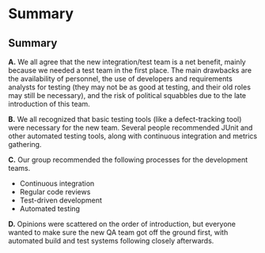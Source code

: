 #+OPTIONS: toc:nil

* Problem Statement                                                :noexport:

  Although development has been fairly nimble and adaptive to customer needs, it has also been more
  fairly ad hoc in a few respects.  The following problems have been observed by the SPM and SDMs:

  - Integration builds rarely compile the first few times and when they do they are already breaking
    under fairly light testing
  - Developers are doing a lot of debugging and rework rather than new development
  - There is growing concern that there will not be enough time to do solid integration testing
    before the final acceptance testing and deployment phases of the project
  - Because of time pressure, developers are devoting less time to desk-checking and performing
    little or weak unit testing before releasing software components into integration and system
    test
  - The SDM's are becoming bottlenecks because they are doing the integration work having come from
    a "chief-programmer" mind-set
  - The overall concern is that the above problems will lead to missing delivery dates and
    compromising software quality.

  Both the SPM and the SDMs want to adopt more repeatable processes while avoiding excessive process
  ceremony that would unnecessarily burden the team.  It has decided to separate software
  development onto two fairly independent but closely coordinated software development groups.  One
  team will be led by the existing ("lead") Software Development Manager, and the other will be led
  by the SDM's "deputy".  The two SDMs will share resources as required – fairly evenly for the most
  part.  The lead SDM and her team will focus on all the healthcare application subsystems and
  services including the underlying healthcare database.  The deputy SDM and his team will finalize
  the foundation software elements (O.S., DBMS, and web services) and lead the effort to develop
  appointment scheduling and forms management applications as well as mobile communications
  development and personal device applications.  The teams are using Subversion to control software
  revisions and JDI's coding standards.  The design is being documented using UML templates in
  Visio.  The designers have been providing technical specs to the two software development managers
  who have been assigning tasks to individual developers on each team.

  They also established an independent integration and test team by reallocating some developers
  with integration and testing experience from the software development teams.  This independent
  testing team will initially consist of a test lead plus 3 test engineers.  Once the requirements
  have been baselined, the plan is to move three of the requirements analysts onto the test team to
  increase the test team to 7 in all.

  See Case Study Learning Module, OrgChart(Sept), which illustrates the organizational changes.

  Discussion 7.2: Improvements to the Development Process, September

  This discussion focuses on processes that you would consider injecting into the project to address
  the problems addressed above, and any others that may occur to you.  Bring your own experiences
  into the discussion.


* Me                                                               :noexport:
** Separate Integration/Test Team
   /a. What do you think of the above strategy of creating a separate integration and test team (both
   benefits and challenges)?/

   The most obvious and immediate benefit is that we have a test group at all, which is something I
   was concerned about from the first personnel plan.  I also believe that starting to test this
   early in the development process will be good in several ways, including higher end-product
   quality.  Having that kind of test support will also help the confidence of the engineers, who
   seem to need it.

   On the negative side, filling out the test group with requirements engineers may be convenient
   from a personnel standpoint, but these people may not have the skills or mindset to be really
   great testers.  For the same reason, I'm concerned about mixing development (integration) and test
   responsibilities in the same group.

** Processes and Tools for I/T Team
   /b.  What integration and testing processes and tools would you introduce into this team?/

   It almost goes without saying that this team needs access to a defect-tracking system.  They'll
   also need a hardware setup equivalent to the intended installation for the customer.  

   I'd also recommend the use of metrics for this group, since all the other software work products
   flow through them.  We should focus on those metrics that relate to the 'ilities' required by the
   customer, such as throughput, response time, and trends in the defect database.  These should be
   gathered as much as possible by automation, both to minimize the cost of collection and the level
   of error.

** Processes at Large
   /c.  What processes would you integrate into the software development teams and the project team
   at large to increase software quality and counter some of the problems outlined above?/

   I'd recommend starting a continuous-integration system that will perform builds on every checkin.
   This tightens the feedback loop; the engineers can know of build problems within minutes, rather
   than waiting until it's time to provide a build for the customer.

   Removing the SDM bottleneck for integration will relieve some of the time pressure from the
   developers, which will hopefully help curb the practice of sending code to integration without
   adequate preparation.  However, it might be nice to integrate code reviews into JDI's culture.

   I can think of two things we can do right now to start it.  First, let the company sponsor
   code-review lunches twice a week, where each team of 8 sits down and inspects some new chunk of
   code.  Second, we can reduce the impedance for reviewing incremental changes by hosting something
   like [[http://code.google.com/p/reviewboard/][Review Board]] and encouraging its use.

** Introducing Changes
   /d.  In what order would you introduce changes and how quickly would you introduce them?/

   I would first make sure the I/T team got off the ground with whatever process and equipment
   support they required.  This is a critical, core function of this organization, and I want to make
   it clear that they are not second-class citizens.

   Second, I would kick off the continuous integration practice.  The initial time investment is
   fairly minimal, say two days per team to get the build running.  After the painful first few
   builds, the build will start gradually stabilizing, and then the time overhead for running the
   system is minimal.

   The third thing I would do is find an opinion leader to help introduce code reviews.  While the
   SPM can introduce processes and mandate their use, cultural change can only happen from within, so
   it's key that the push for sometihng like this come from someone the engineers trust.



* Responses to me                                                  :noexport:
** Ayellet
*** Her
    Ben, 

    Good answer, one thing regarding the challenges for the new I/T team, do you think that the
    creation of this team could cause some tensions in the overall SW development team (the SW
    developers might think that they are creating a new team because we didn’t do our job well
    enough) so the SPM must make sure that the new team gets all the support it needs - what do you
    think?

    -Ayellet

*** Me
    I hadn't thought of that, but I think you're right.  Since we didn't have a test team to begin
   with, I assumed the addition of one would be welcomed, but your point is well taken.  We should
   approach this transition delicately, and make sure the two teams know each other, so everybody
   feels like they are on the same team.

** James Thompson   
*** Him :noexport:
    >On the negative side, filling out the test group with requirements engineers
    >may be convenient from a personnel standpoint, but these people may not
    >have the skills or mindset to be really great testers. For the same reason,
    >I'm concerned about mixing development (integration) and test
    >responsibilities in the same group.

    Very well put. I tried to be politically correct and overlook the fact that "requirements
    management" does not equal being good at "software test." There seems to be this lingering idea
    that anyone can test. I believe it comes from the fact that many managers find software bugs and
    therfore anyone can do it.

    Another possible negative consequence is how the developers may be viewed after taking the
    software test role. I have filled in "lesser" roles before because no one would code, test,
    integrate, etc and been viewed by people as not being a "big idea" guy but only a coder. FYI not
    being a "big idea" person is detrimental to the career at a national lab. The possiblility of
    career destruction for the developers and requirements analysts is a negative.

    >It almost goes without saying that this team needs access to a
    >defect-tracking system. They'll also need a hardware setup equivalent to
    >the intended installation for the customer. 

    Excellent, we need to make sure the hardware setup gets captured in the final submission!

    >I'd also recommend the use of metrics for this group, since all the other
    >software work products flow through them. We should focus on those metrics
    >that relate to the 'ilities' required by the customer, such as throughput,
    >response time, and trends in the defect database. These should be gathered
    >as much as possible by automation, both to minimize the cost of collection
    >and the level of error.

    Great idea! I suggested bug tracking metrics and more management metrics in my post, adding the
    actual software performance metrics would be awesome.

    > ... First, let the company sponsor code-review lunches ...

    I remember having to work weekends on a project. Practically every weekend for almost two
    years. When the boss would come in on the weekend with a bag o' bagels it made a lot of doubts
    go away about the project importance. Making sure management stays engaged and is willing to
    sacrafice along with the rest of the team needs to be emphasised. I don't advocate pressuring
    people to work insane hours, or treating people who do any better than a 9-5er, but it would be
    good to make the gesture when people are putting in the time and effort.

    >Second, I would kick off the continuous integration practice. The initial time
    >investment is fairly minimal, say two days per team to get the build running.
    >After the painful first few builds, the build will start gradually stabilizing,
    >and then the time overhead for running the system is minimal.

    Great job on providing an estimated impact! My first thought at this stage is what impact will
    new processes, tools and procedures have on the development. This estimation seems reasonable
    and should provide a positive impact.

*** Me

/The possiblility of career destruction for the developers and requirements analysts is a negative./

It's interesting -- I've run into this sort of prejudice as well, and it seems unfounded.  A great
tester is every bit as creative and technically gifted as the person who wrote the code they're
testing.  The main difference is in mindset; developers are looking to make sure something works,
while testers are always on the lookout for how something will break.

I've heard of places where test as a career track is on equal footing with software development.
Microsoft is the prime example, with the SDET title.  However, most places I've worked are just too
cheap to hire testers that can write code.

/I remember having to work weekends on a project./

Hah! I wasn't looking to extend hours by making people work through lunch.  I'd expect that lunch
hour to be billable, and people to feel free to go home early that day.  Really, I was just looking
for an excuse to buy something for the team that wouldn't disrupt their sense of purpose or insult
their intelligence, and it's generally frowned upon to buy beer. :)


** John Waterbrook
*** Him :noexport:
    Ben,

    I was also initially concerned about having a test group initially, just having one is
    definitely a good step in my opinion also. I didn't think about time line in the project too
    much, but also agree that starting to test at this time is also a good head start, thanks for
    recognizing that.

    Like you, I also believe a defect tracking system is essential. I'm glad you brought up metrics
    as a point of processes, they may even be able to use the defect tracking system to do this
    (partially). I don't believe quantity of defects is necessarily a good metric, but I think if
    done right, may be useful.

    I think we are thinking of the same approach when it comes to builds and commit time. A system
    that performs builds every check-in sounds like the solution to the build problems mentioned.

    Code reviews are also a great way to get quality out of developers, I'm wondering if this is the
    approach to take though. We've had trouble with anything that's not extemely light-weight when
    it comes to code reviews, most of the time, they can't be justified for the amount of time they
    take.

    Great write-up, thanks for the good suggestions.

    Johnny

*** Me

    /I don't believe quantity of defects is necessarily a good metric, but I think if done right,
    may be useful./

    Raw defect count isn't particularly useful, but /trends/ are.  Whatever the defect count may be,
    when you see a 10% spike in the open defect count in one week, you know something major just
    happened.  It's also useful to categorize them; a downward-trending line of critical defects is
    a good thing even if the total defect count is going up -- the testers are nitpicking, which
    means there aren't many big things to complain about. 

    /...most of the time, [code reviews] can't be justified for the amount of time they take./

    Actually, reviews and inspections (when performed properly) are generally considered to be one
    of the most effective defect-reduction techniques.  The main problem is the way they're usually
    run; a bunch of people sit around a table, reading the code for the first time.  There's no
    agenda, no focus for the meeting.  There's lots of literature on how to properly run a formal
    inspection, and they can be very effective.

    I also understand that the cost is hard to swallow for management, but you can always make this
    argument: we can spend $2,000 to find 10 bugs now, or $10,000 to find two of them in test.


* Responses to others                                              :noexport:
** John Waterbrook
*** Him :noexport:
    a. What do you think of the above strategy of creating a separate integration and test team
    (both benefits and challenges)?

    I think that a separate integration and test team is essential. However, there are a few things
    to watch out for. For example, the developers should be very aware so they don't “throw things
    over the fence” to the testers and hope that they are the ones finding the bugs. The developers
    need to pay close attention to doing their own testing while they are coding and let the testers
    be the QA aspect.

    Another hurdle is so the testers write good bugs or communicate the problems clearly. In my
    experience, developers usually don't make very good testers and this is because they are very
    short and to the point about the problems, they don't usually take the time to create a step by
    step repeatable scenario. Overall, communication will be the key to success here.

    But, having this team will greatly benefit the team now. Developers can concentrate on getting
    requirements met and they have a person to verify all of their changes and new features. Also,
    as the integration team gets their environment all set up, they will be able to coordinate
    demonstrations and catch more problems before it's too late.

    b. What integration and testing processes and tools would you introduce into this team?

    I would definitely have bug tracking software and use the bug tracking processes that fit that
    software. It will be worth while to integrate that bug tracking software into the software
    versioning system (Subversion) as well.

    I might place into the mix some automated testing as well. Hopefully, there are hooks in place
    already to do this, but the testers may need to coordinate with the developers on this.

    c. What processes would you integrate into the software development teams and the project team
    at large to increase software quality and counter some of the problems outlined above?

    Ultimately, the reason for the trouble mentioned above is because the developers are having a
    hard time checking out their own work, or the requirements are too vague.

    The builds breaking all the time is a problem we have hit in our organization. We still haven't
    completely solved it because it's a very slow moving process to make changes, but if I were to
    solve something like this, I would be building constantly and with all software check-ins. In
    other words, automate the build process and be sure that it gets priority to fix it when
    problems arise. In fact, there may be a way to reject commits that fail to build successfully.

    Another process to put in place may be automated build verification testing. On the development
    side, we would want to know that the basic functionality isn't broken after a build, not that it
    just builds. So something like this in place may help.

    Unit testing is another aspect of this that probably needs more attention. It was mentioned that
    they are not doing it very much, but this may be for a couple reasons. Maybe it's too
    cumbersome. In this case, automate it. Use unit testing software to do this (Junit, CuTest,
    etc). The other aspect is physical process oriented. If they have too much pressure to rush
    something out without testing it themselves, this may be a source of a bad product. Be sure
    there is not management pressure in this area. Also, make it part of the code delivery process
    so it must be checked off the list before the delivery is considered “complete”.

    d. In what order would you introduce changes and how quickly would you introduce them?

    I would start by introducing the automation tasks first. This will give us regression testing
    capabilities and will be a foundation for the next changes.

    I would then introduce the process guidelines for bug tracking and communication layer between
    the groups. What is expected of everyone should be clearly defined.

    Then the rest and I would do this as soon as possible, this should be very high on the priority
    scale for project management. There's obviously a problem identified here, and there doesn't
    seem to be any reason we can't solve this starting now.

*** Me
    I'm with Dan on this one.  Your focus on automation in building and testing is great, but
    automation isn't a silver bullet.  As software developers, we tend to assume most problems can
    be solved with just a bit more code.

    There are some problems that humans solve best, and finding bugs is one of them.  Automation can
    make sure an old bug doesn't resurface in the same way, but the test code can have bugs too.
    Who watches the watchmen?

    Again, I think automation is great!  But it's important to know it can't solve all the problems.

** Dan / John
*** Him :noexport:
    Dan,

    I also agree that having an IQA team is a great idea.  The team will increase the quality of the
    product, but I do believe there will be some difficulties.  For example, because there's an IQA
    team, developers may be encouraged to do more thorough testing like you mentioned, but in my
    experience, it actually works in reverse.  The developers feel that someone else is testing their
    code, so they don't have to.  We'll just have to keep an eye on this behavior, and I think clear
    expectations is ultimately the best thing to combat this problem.

    Another thing I've noticed is the testers working in parallel with developers is usually a very
    good thing, as long as communication is maintained and daily meetings or pairing on a regular
    basis is done.

    I'm glad you brought up unit testing and a defect tracking system, these I believe are essential
    process tools to get in place (and should probably already be in place).

    Nice write-up, lots of fun to read with great insights.

    Thanks, Johnny

*** Me
    /The developers feel that someone else is testing their code, so they don't have to./

    Interesting.  I've never worked in a place where the testers were considered a lower caste, so I
    can't really identify with this.  It seems like an a toxic anti-pattern.

    Most places I've been treat tester time as valuable.  Developers tend to apologize when
    something glaringly obvious slips through, and make sure they've done everything they can think
    of to break their own code before sending it on.

    According to the case study, however, bench-testing has fallen by the wayside, which is funny
    given that we haven't had a test team until now.  This suggests that we have the kind of shop
    where testers are serfs.  I wonder if there's anything we could do about that as managers.



* Summary
** Originals                                                       :noexport:
*** Me
**** Separate Integration/Test Team
     /a. What do you think of the above strategy of creating a separate integration and test team (both
     benefits and challenges)?/

     The most obvious and immediate benefit is that we have a test group at all, which is something I
     was concerned about from the first personnel plan.  I also believe that starting to test this
     early in the development process will be good in several ways, including higher end-product
     quality.  Having that kind of test support will also help the confidence of the engineers, who
     seem to need it.

     On the negative side, filling out the test group with requirements engineers may be convenient
     from a personnel standpoint, but these people may not have the skills or mindset to be really
     great testers.  For the same reason, I'm concerned about mixing development (integration) and test
     responsibilities in the same group.

**** Processes and Tools for I/T Team
     /b.  What integration and testing processes and tools would you introduce into this team?/

     It almost goes without saying that this team needs access to a defect-tracking system.  They'll
     also need a hardware setup equivalent to the intended installation for the customer.  

     I'd also recommend the use of metrics for this group, since all the other software work products
     flow through them.  We should focus on those metrics that relate to the 'ilities' required by the
     customer, such as throughput, response time, and trends in the defect database.  These should be
     gathered as much as possible by automation, both to minimize the cost of collection and the level
     of error.

**** Processes at Large
     /c.  What processes would you integrate into the software development teams and the project team
     at large to increase software quality and counter some of the problems outlined above?/

     I'd recommend starting a continuous-integration system that will perform builds on every checkin.
     This tightens the feedback loop; the engineers can know of build problems within minutes, rather
     than waiting until it's time to provide a build for the customer.

     Removing the SDM bottleneck for integration will relieve some of the time pressure from the
     developers, which will hopefully help curb the practice of sending code to integration without
     adequate preparation.  However, it might be nice to integrate code reviews into JDI's culture.

     I can think of two things we can do right now to start it.  First, let the company sponsor
     code-review lunches twice a week, where each team of 8 sits down and inspects some new chunk of
     code.  Second, we can reduce the impedance for reviewing incremental changes by hosting something
     like [[http://code.google.com/p/reviewboard/][Review Board]] and encouraging its use.

**** Introducing Changes
     /d.  In what order would you introduce changes and how quickly would you introduce them?/

     I would first make sure the I/T team got off the ground with whatever process and equipment
     support they required.  This is a critical, core function of this organization, and I want to make
     it clear that they are not second-class citizens.

     Second, I would kick off the continuous integration practice.  The initial time investment is
     fairly minimal, say two days per team to get the build running.  After the painful first few
     builds, the build will start gradually stabilizing, and then the time overhead for running the
     system is minimal.

     The third thing I would do is find an opinion leader to help introduce code reviews.  While the
     SPM can introduce processes and mandate their use, cultural change can only happen from within, so
     it's key that the push for sometihng like this come from someone the engineers trust.


*** Ayellet
    1. I think that creating a separate integration and testing team is the right thing to, the key
       reason is that for a project of this size and complexity integration and testing are a big
       task that has a lot of challenges and in order to make sure that these tasks would be looked
       at seriously we must have a dedicated team that is tasked to perform these activities.
       a. Benefits –
       i. Dedicated team that performs all the integration and testing activities.
       ii. People that have expertise in testing and integration.
       iii. Task ownership – a team that owns the executing f the activities and is accountable to
       the results.
       b. Challenges –
       i. Due to the fact that we are creating the team after the fact we need to find people that
       have the needed expertise and will not need too much time to ramp up.
       ii. Once we move the requirement analysts to this role we will have to train them and bring
       them up to speed.
       iii. Need to make sure that the new team gets the support they need in order to successfully
       execute the testing and integration activities.

    2. Due to the size and complexity of the project I would recommend getting tools and using
       process that have automated testing, for Java environment I would recommend using something
       like JUnit Generator and AgitarOne Agitator that include built-in support for continuous
       integration and testing. This is a proven best practice of running regression tests and
       validating the continued correct behavior of the code after any revisions. AgitarOne JUnit
       Generator and AgitarOne Agitator incorporate the popular open-source solution,
       CruiseControl. Combining hand-written JUnit tests, JUnit tests created by AgitarOne JUnit
       Generator, and assertions created using AgitarOne Agitator, gives you a far more thorough set
       of regression tests than would be possible with hand-written tests alone. It is useful to run
       these tests frequently to reduce the time that passes between a change and a regression that
       stems from that change. AgitarOne’s continuous integration and test support rebuilds the
       modules, runs the regression suite, and reports back on the status.


    3. The key problems are – 
       a. Developers debugging and fixing rather than developing new code.
       b. No sufficient time for integration testing
       c. Developers are not checking in the code and not performing unit testing.
       d. The SDM’s are performing integration work.
       Problems A & D will be resolved by the creation of the new integration and testing team.
       In order to resolve problems B & C I would recommend making the following changes – 
       1. Using a process called test-driven development, each new feature begins with writing a
          test. This test must inevitably fail because it is written before the feature has been
          implemented. (If it does not fail, then the proposed “new” feature is obviated.) To write a
          test, the developer must clearly understand the feature's specification and
          requirements. The developer can accomplish this through use cases and user stories that
          cover the requirements and exception conditions.

       2. Maintain an updated code repository – mandate that developers will check in their new code
          every day before they leave of if they complete their assigned module they should check it
          in immediately.

       3. Automate the build – every day (at least once, preferably few times a day rebuild the code,
          today we have tools that will rebuild the code every time someone checks the code in).

       4. Automate the testing as much as possible

       5. Every module must be unit tested before task is complete, if bugs are found they must be
          fixed immediately

    8. I would introduce the changes immediately. The first thing is to get the code base stable I
       would check in all the code freeze the development and make sure we fix all issues. (Run this
       in an urgent manner) at the same time I would build the build environment and implement the
       development changes. In parallel I would create the integration testing team and get them
       working. The bottom line is I would it all as fast as possible without waiting because this
       can impact the project quality and delivery timeline.

       -Ayellet 
       
*** Johnny
    a. What do you think of the above strategy of creating a separate integration and test team (both
    benefits and challenges)?

    I think that a separate integration and test team is essential. However, there are a few things
    to watch out for. For example, the developers should be very aware so they don't “throw things
    over the fence” to the testers and hope that they are the ones finding the bugs. The developers
    need to pay close attention to doing their own testing while they are coding and let the testers
    be the QA aspect.

    Another hurdle is so the testers write good bugs or communicate the problems clearly. In my
    experience, developers usually don't make very good testers and this is because they are very
    short and to the point about the problems, they don't usually take the time to create a step by
    step repeatable scenario. Overall, communication will be the key to success here.

    But, having this team will greatly benefit the team now. Developers can concentrate on getting
    requirements met and they have a person to verify all of their changes and new features. Also, as
    the integration team gets their environment all set up, they will be able to coordinate
    demonstrations and catch more problems before it's too late.

    b. What integration and testing processes and tools would you introduce into this team?

    I would definitely have bug tracking software and use the bug tracking processes that fit that
    software. It will be worth while to integrate that bug tracking software into the software
    versioning system (Subversion) as well.

    I might place into the mix some automated testing as well. Hopefully, there are hooks in place
    already to do this, but the testers may need to coordinate with the developers on this.

    c. What processes would you integrate into the software development teams and the project team at
    large to increase software quality and counter some of the problems outlined above?

    Ultimately, the reason for the trouble mentioned above is because the developers are having a
    hard time checking out their own work, or the requirements are too vague.

    The builds breaking all the time is a problem we have hit in our organization. We still haven't
    completely solved it because it's a very slow moving process to make changes, but if I were to
    solve something like this, I would be building constantly and with all software check-ins. In
    other words, automate the build process and be sure that it gets priority to fix it when problems
    arise. In fact, there may be a way to reject commits that fail to build successfully.

    Another process to put in place may be automated build verification testing. On the development
    side, we would want to know that the basic functionality isn't broken after a build, not that it
    just builds. So something like this in place may help.

    Unit testing is another aspect of this that probably needs more attention. It was mentioned that
    they are not doing it very much, but this may be for a couple reasons. Maybe it's too
    cumbersome. In this case, automate it. Use unit testing software to do this (Junit, CuTest,
    etc). The other aspect is physical process oriented. If they have too much pressure to rush
    something out without testing it themselves, this may be a source of a bad product. Be sure there
    is not management pressure in this area. Also, make it part of the code delivery process so it
    must be checked off the list before the delivery is considered “complete”.

    d. In what order would you introduce changes and how quickly would you introduce them?

    I would start by introducing the automation tasks first. This will give us regression testing
    capabilities and will be a foundation for the next changes.

    I would then introduce the process guidelines for bug tracking and communication layer between
    the groups. What is expected of everyone should be clearly defined.

    Then the rest and I would do this as soon as possible, this should be very high on the priority
    scale for project management. There's obviously a problem identified here, and there doesn't seem
    to be any reason we can't solve this starting now.

*** Dan
    QN A. I have always been a proponent of creating a separate integration and testing team (IQA
    team) made up of developers, so I really like this idea of a separate IQA team. A dedicated IQA
    team will directly address some of the concerns expressed in the case study problem statement as
    follows:

    1. The SPMs will no longer be a bottle neck since they will be replaced with a team made of up
       people with integration and testing experience who might be more efficient
    2. The IQA team can work in parallel with the developers. This addresses concerns about the
       schedule slipping since more people will be working on the areas of concern which is currently
       quality
    3. Developers might be encouraged to do more thorough testing for fear of acquiring a bad
       reputation from the IQA team.
    4. I think migrating the requirements analysts to the IQA team has the added benefit of having
       people who understand the product and what the client wants be the ones that verify and
       validate the product
    5. Finally a IQA team will increase the quality of the final product due the pressures of
       ownership and responsibility. In other words the success criteria for a dedicated IQA team is
       higher quality software

       The few disadvantages that I can think of are as follows:
    1. Should the project scope change significantly requiring a major revision of the requirements,
       how will the SPM fill the role of the analysts
    2. Developers may not always be the best testers
    3. There will be an added layer of communication with the introduction of a new team with its own
       agenda and the associated office politics, potential finger pointing and blame games if and
       when things go wrong.

    QN B. In order for the new team to be at their most effective, I would introduce the following
       process and tools:

    1. Develop a frameworks or use existing unit testing tools such as JUnit and require adequate
       unit testing prior to checking in code
    2. Continuous integration and building sounds feasible given the size of the project budget and
       given the fact the JDI intends to produce related COTs which will benefit from an investment
       in all the tools and processes mentioned in this section
    3. Integrated and automated system / regression testing and bug tracking is also needed for the
       project of this size to ensure adequate code coverage. There are lots of compelling open
       source tools (see http://www.opensourcetesting.org/functional.php for a long list of tools),
       additionally, the project is adequately funded enough to pay for some of the higher end
       proprietary tools.

    QN C: I would emphasize the following processes as part of the overall software development
       process

    1. A major focus on test driven development. The test plan being a project deliverable should be
       far along at this stage in the project and should therefore be made available and used to
       streamline development
    2. Introduction of code reviews to help catch logical errors is a big necessity for a project of
       this size and complexity

     QN D. The proposed changes in QN B and QN C above should be introduced immediately since the
       project schedule is fixed. I would introduce the proposed changes in the following order:

    1. Immediately introduce code reviews and require both development teams to actively participate.
    2. At the same time assemble the new IQA team and acquire and configure the tools that they will
       need
    3. Next, implement automated testing to the extent practicable and
    4. Work on migrating towards a continuous integration and build system

*** James
    a. What do you think of the above strategy of creating a separate integration and test team (both
    benefits and challenges)?

    The strategy of creating a separate integration team is a good one. It is a risk avoidance
    strategy which handles a high probability risk (one that is actually happening.) Reducing
    verification in order to minimize risk is an unacceptable solution [Fairley p371] so creating a
    team to handle verification will help quality. The increasingly poor quality of the software,
    caused in part by the developers performing less unit testing and the SDM’s having too much
    hands-on in integration, means that a new course must be taken with the integration and test
    task. Having an independent test team is never a bad strategy.

    A benefit in this strategy is making good use of staff with experience and requirements
    knowledge. The first benefit is in integration. Integrating the software components will take a
    burden off the development team and difficult problems involving interfaces should be more
    quickly found by technical staff. There should be less ramp up time for test since the new staff
    has been developing the system and is familiar with it’s operation.

    I never had requirements analysts on a test team but they would bring good experience in creating
    a test plan and tracing requirements to the individual tests. They should be good users for
    testing the software.

    Some challenges which may occur are that the tasks assigned to the developers who move to
    integration (if not already completed) need to be performed by somebody.

    Also we are having problems with the SDM’s being too involved in hands-on integration we may have
    the same problem of the integration/test team trying to “fix” the software problems found while
    testing. This could impact the schedule and cause conflicts on source code (even while using a CM
    tool.)

    b. What integration and testing processes and tools would you introduce into this team?

    Tools ------ . Bug tracking tools . JUnit testing platform . Metrics collection and tracking
    tools - probably an Excel spreadsheet to start. Metrics which track broken builds, open trouble
    reports and closed reports are good to start with.

    Processes ---------- . Processes will be developed for execution of tests derived from the
    Software Test Plan.  . Exit criteria for integration of code into baseline before moving into
    system test.  . An engaged change control board (CCB) called out in processes to make decisions
    on requested changes.


    c. What processes would you integrate into the software development teams and the project team at
    large to increase software quality and counter some of the problems outlined above?

    . Processes for generating baselines before handing software to I&T.

    . Checklists and code inspections. This needs to be tracked and lead by the SDM which will
    mitigate the risk of these inspections being skipped and will also get the SDM out of the
    integration role.

    . Processes to use automated unit tests provided by I&T group.

    . A Risk Management Board needs to be appointed, with project level management, in order to have
    a better handle on available resources for implementing mitigation strategies.


    d. In what order would you introduce changes and how quickly would you introduce them?

    1. I would introduce the new integration team first since this should have an immediate impact on
       the project. It is assumed that progress is being made on the software test plan and
       procedures. This would be done immediately.

    2. Introduction of software checklists and code checks. This should be an immediate impact to
       quality with less re-work and will free up developers to continue code development. This would
       be performed immediately.

    3. Introduction of metrics for the I&T team. Monitoring of these metrics will help to determine
       if our strategies are working and/or more changes are needed. This will be introduced after
       the team is formed and people are assigned to testing duties.

    4. New baseline procedures for development to follow before handing source code off to the I&T
       group will need to be completed. This will happen quickly since these broken builds affect
       everybody.

    5. I&T team tools for bug tracking, and unit testing need to be installed and used. This will
       happen after step 4 when baseline problems are solved.

    6. If not formed already, the CCB needs to be formed and added to procedures for ruling on
       requested changes and suggested implementations.

** Summary
   *A.* We all agree that the new integration/test team is a net benefit, mainly because we needed a
     test team in the first place.  The main drawbacks are the availability of personnel, the use of
     developers and requirements analysts for testing (they may not be as good at testing, and their
     old roles may still be necessary), and the risk of political squabbles due to the late
     introduction of this team.

   *B.* We all recognized that basic testing tools (like a defect-tracking tool) were necessary for
     the new team.  Several people recommended JUnit and other automated testing tools, along with
     continuous integration and metrics gathering.

   *C.* Our group recommended the following processes for the development teams.
     - Continuous integration
     - Regular code reviews
     - Test-driven development
     - Automated testing

   *D.* Opinions were scattered on the order of introduction, but everyone wanted to make sure the
   new QA team got off the ground first, with automated build and test systems following closely
   afterwards.
